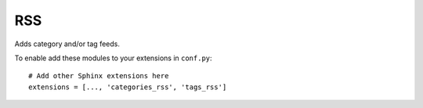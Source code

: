RSS
===

.. highlight:: python

Adds category and/or tag feeds.

To enable add these modules to your extensions in ``conf.py``: ::

  # Add other Sphinx extensions here
  extensions = [..., 'categories_rss', 'tags_rss']
